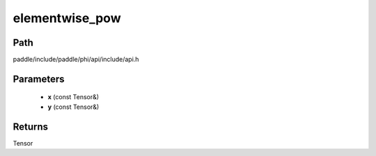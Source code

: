 .. _en_api_paddle_experimental_elementwise_pow:

elementwise_pow
-------------------------------

.. cpp:function:: Tensor elementwise_pow ( const Tensor & x , const Tensor & y ) ;



Path
:::::::::::::::::::::
paddle/include/paddle/phi/api/include/api.h

Parameters
:::::::::::::::::::::
	- **x** (const Tensor&)
	- **y** (const Tensor&)

Returns
:::::::::::::::::::::
Tensor
